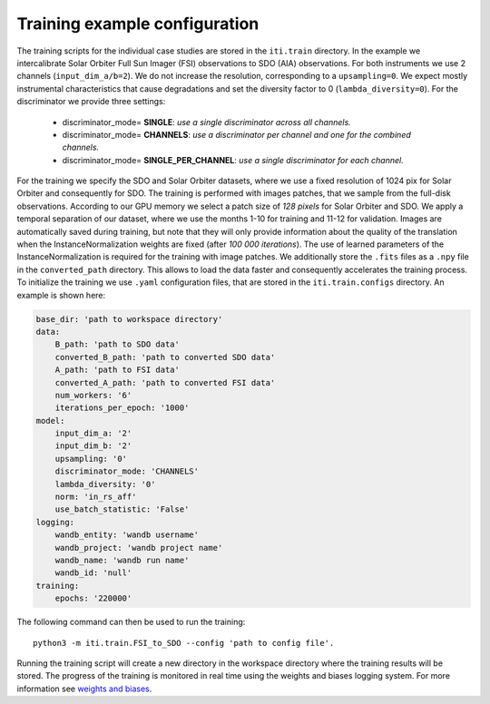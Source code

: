 .. _iti_training:

===============================
Training example configuration
===============================

The training scripts for the individual case studies are stored in the ``iti.train`` directory.
In the example we intercalibrate Solar Orbiter Full Sun Imager (FSI) observations to SDO (AIA) observations. For both instruments we use 2 channels (``input_dim_a/b=2``).
We do not increase the resolution, corresponding to a ``upsampling=0``. We expect mostly instrumental characteristics that cause degradations and set the diversity
factor to 0 (``lambda_diversity=0``). For the discriminator we provide three settings:

    - discriminator_mode= **SINGLE**: *use a single discriminator across all channels.*
    - discriminator_mode= **CHANNELS**: *use a discriminator per channel and one for the combined channels.*
    - discriminator_mode= **SINGLE_PER_CHANNEL**: *use a single discriminator for each channel.*

For the training we specify the SDO and Solar Orbiter datasets, where we use a fixed resolution of 1024 pix for
Solar Orbiter and consequently for SDO. The training is performed with images patches, that we sample from the full-disk observations.
According to our GPU memory we select a patch size of *128 pixels* for Solar Orbiter and SDO. We apply a temporal separation of our dataset, where we use
the months 1-10 for training and 11-12 for validation.
Images are automatically saved during training, but note that they will only provide information about the quality of the translation when the
InstanceNormalization weights are fixed (after *100 000 iterations*). The use of learned parameters of the InstanceNormalization is required for the training with image patches.
We additionally store the ``.fits`` files as a ``.npy`` file in the ``converted_path`` directory. This allows to load the data faster and consequently accelerates the training process.
To initialize the training we use ``.yaml`` configuration files, that are stored in the ``iti.train.configs`` directory. An example is shown here:

.. code-block:: yaml

    base_dir: 'path to workspace directory'
    data:
        B_path: 'path to SDO data'
        converted_B_path: 'path to converted SDO data'
        A_path: 'path to FSI data'
        converted_A_path: 'path to converted FSI data'
        num_workers: '6'
        iterations_per_epoch: '1000'
    model:
        input_dim_a: '2'
        input_dim_b: '2'
        upsampling: '0'
        discriminator_mode: 'CHANNELS'
        lambda_diversity: '0'
        norm: 'in_rs_aff'
        use_batch_statistic: 'False'
    logging:
        wandb_entity: 'wandb username'
        wandb_project: 'wandb project name'
        wandb_name: 'wandb run name'
        wandb_id: 'null'
    training:
        epochs: '220000'

The following command can then be used to run the training::

    python3 -m iti.train.FSI_to_SDO --config 'path to config file'.

Running the training script will create a new directory in the workspace directory where the training results will be stored. The progress
of the training is monitored in real time using the weights and biases logging system. For more information see `weights and biases <https://wandb.ai/site>`__.